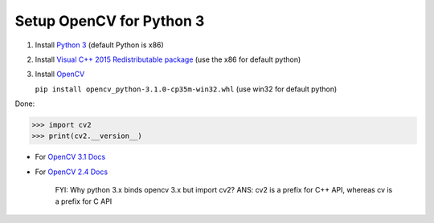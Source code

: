Setup OpenCV for Python 3
#########################

1. Install `Python 3`_ (default Python is x86)
2. Install `Visual C++ 2015 Redistributable package`_  (use the x86 for default python)
3. Install `OpenCV`_

   ``pip install opencv_python-3.1.0-cp35m-win32.whl`` (use win32 for default python)

Done:

>>> import cv2
>>> print(cv2.__version__)
    
* For `OpenCV 3.1 Docs`_
* For `OpenCV 2.4 Docs`_

    FYI: Why python 3.x binds opencv 3.x but import cv2? 
    ANS: cv2 is a prefix for C++ API, whereas cv is a prefix for C API

.. _Python 3: https://www.python.org/downloads/
.. _Visual C++ 2015 Redistributable package: https://www.microsoft.com/en-sg/download/confirmation.aspx?id=48145
.. _OpenCV: http://www.lfd.uci.edu/~gohlke/pythonlibs/#opencv
.. _OpenCV 2.4 Docs: http://docs.opencv.org/2.4/
.. _OpenCV 3.1 Docs: http://docs.opencv.org/3.1.0/index.html
